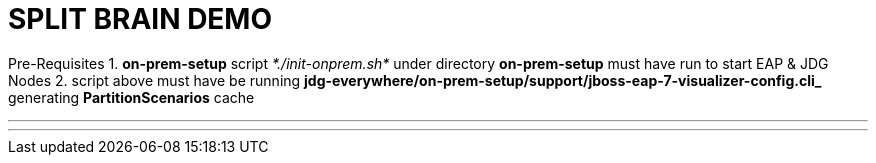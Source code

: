 # SPLIT BRAIN DEMO

Pre-Requisites
1. *on-prem-setup* script _*./init-onprem.sh*_ under directory *on-prem-setup* must have run to start EAP & JDG Nodes
2. script above must have be running *jdg-everywhere/on-prem-setup/support/jboss-eap-7-visualizer-config.cli_* generating *PartitionScenarios* cache

---
./run-split-brain-demo.sh
---
